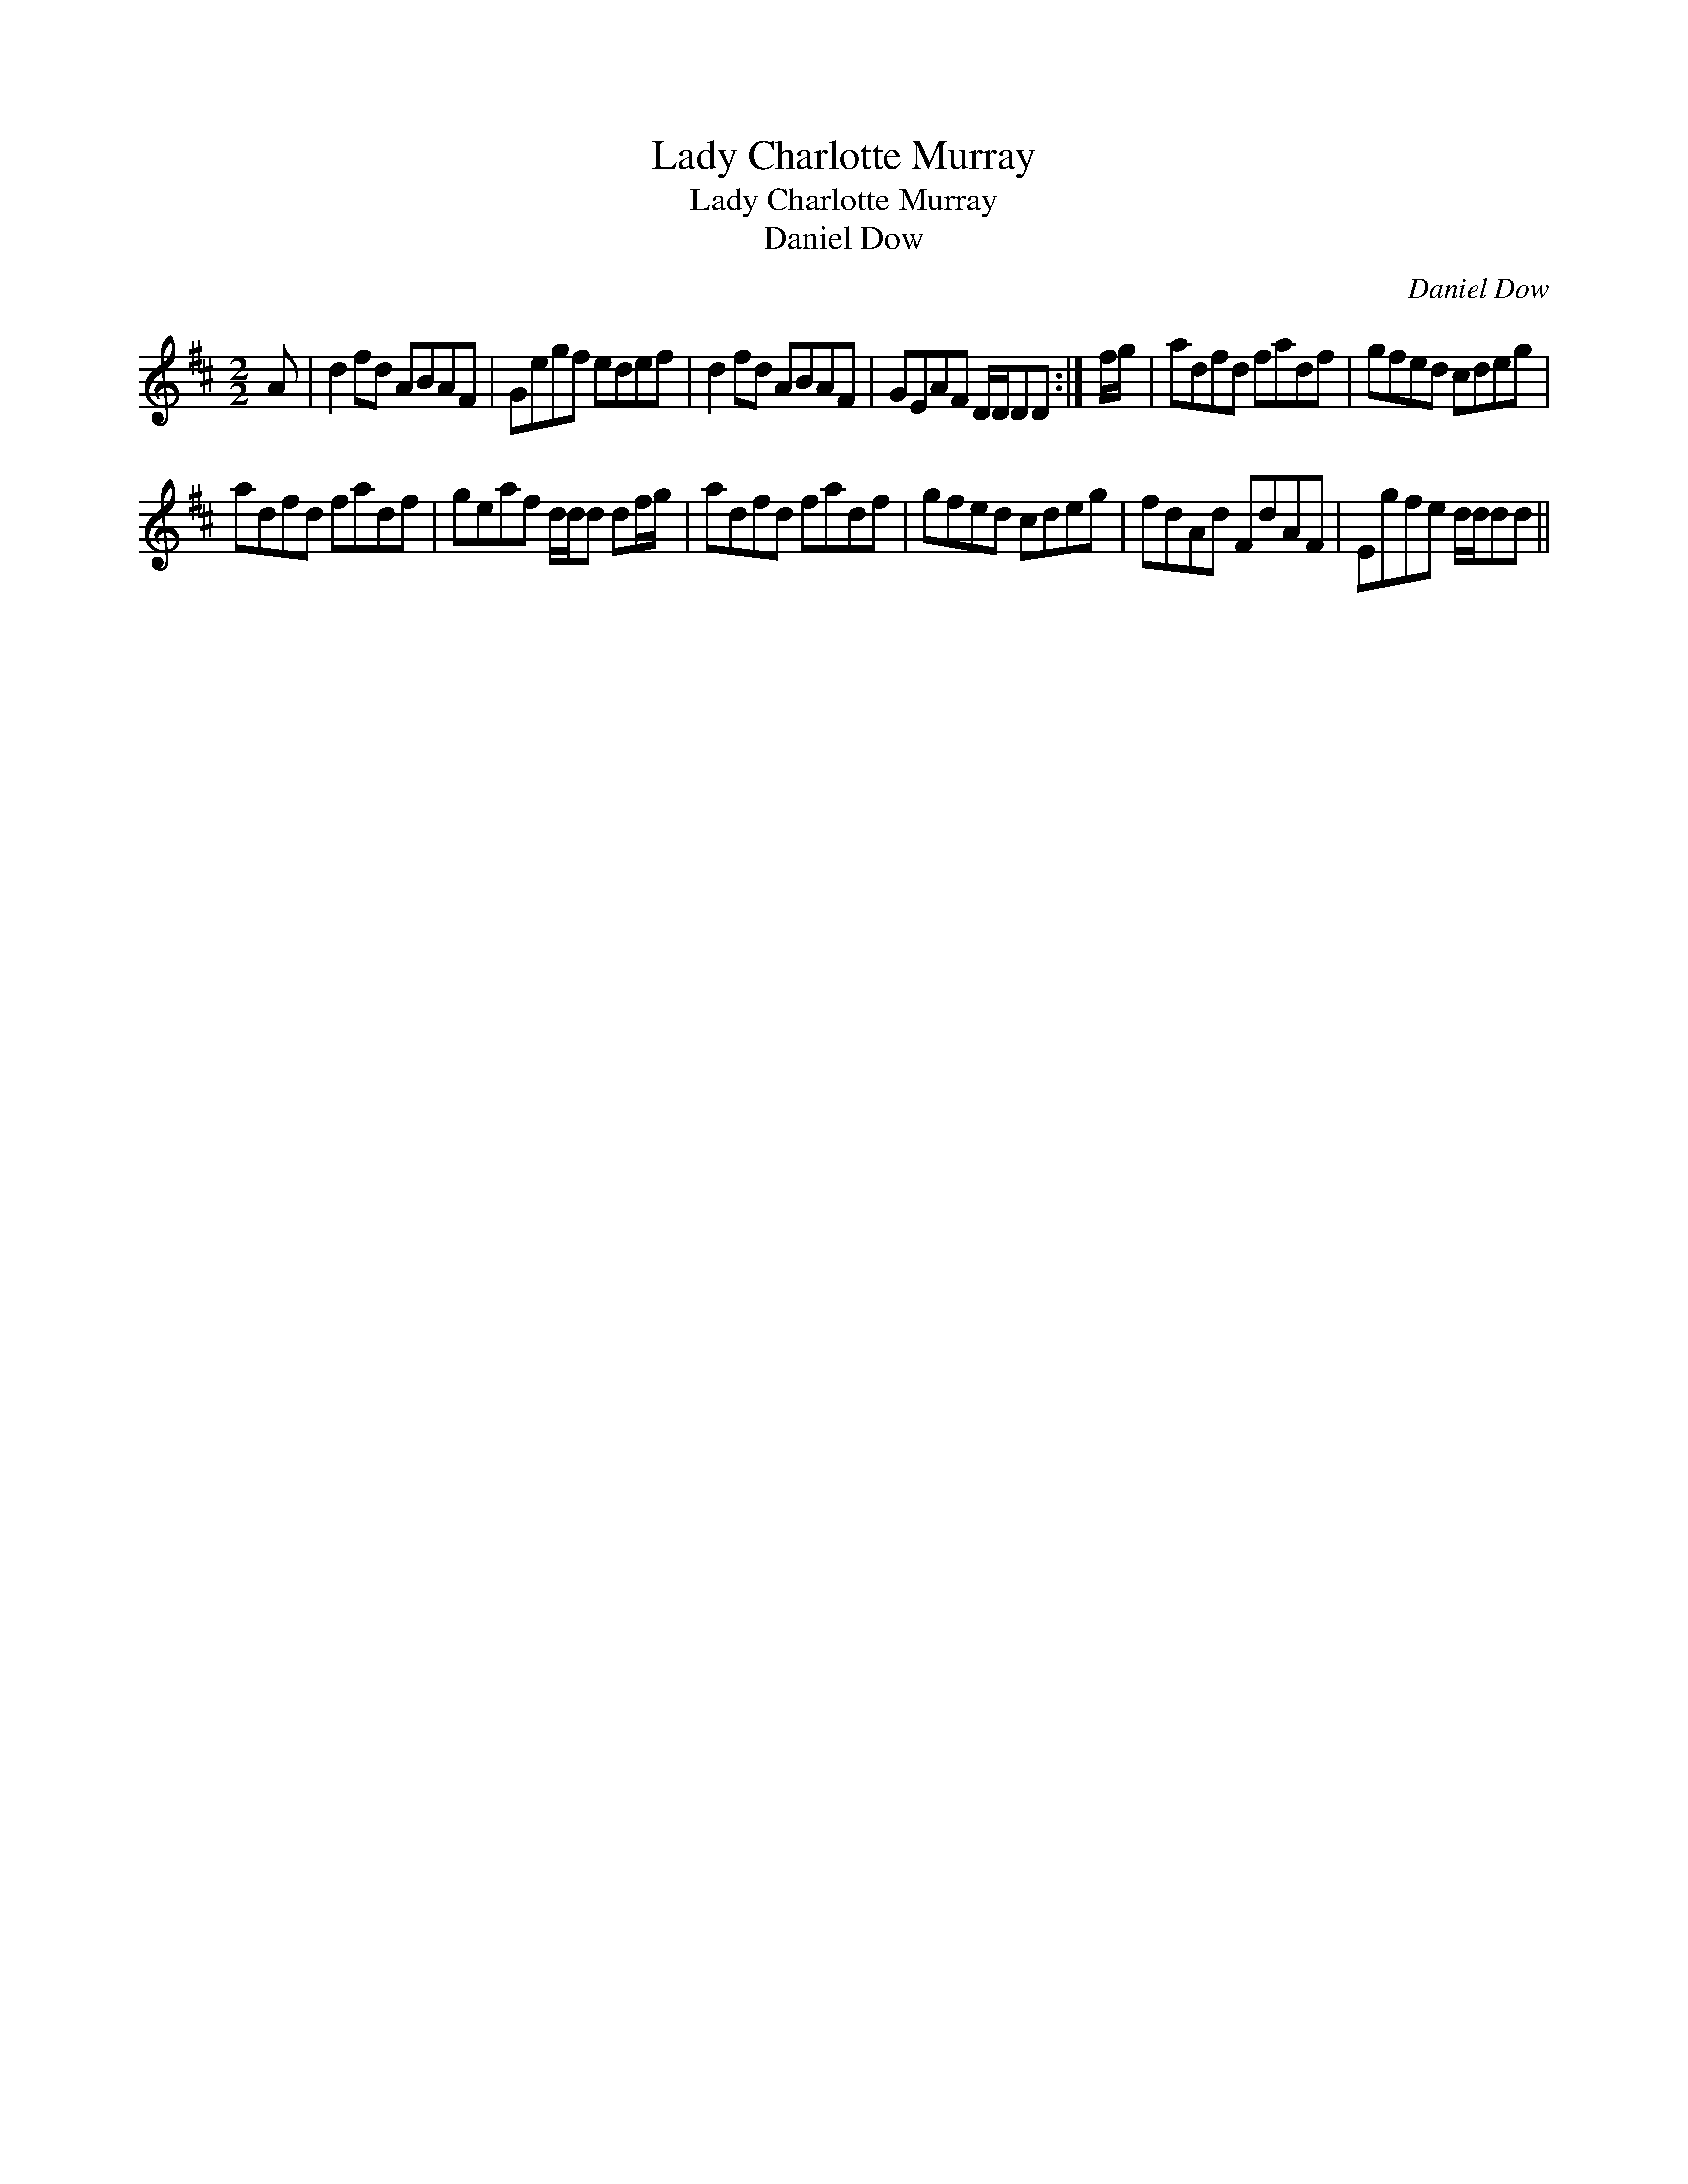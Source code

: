 X:1
T:Lady Charlotte Murray
T:Lady Charlotte Murray
T:Daniel Dow
C:Daniel Dow
L:1/8
M:2/2
K:D
V:1 treble 
V:1
 A | d2 fd ABAF | Gegf edef | d2 fd ABAF | GEAF D/D/DD :| f/g/ | adfd fadf | gfed cdeg | %8
 adfd fadf | geaf d/d/d df/g/ | adfd fadf | gfed cdeg | fdAd FdAF | Egfe d/d/dd || %14


